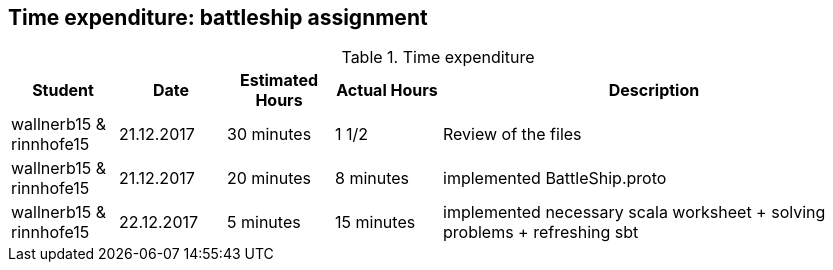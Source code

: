 == Time expenditure: battleship assignment

[cols="1,1,1, 1,4", options="header"]
.Time expenditure
|===
| Student
| Date
| Estimated Hours
| Actual Hours
| Description

| wallnerb15 & rinnhofe15
| 21.12.2017
| 30 minutes
| 1 1/2
| Review of the files

| wallnerb15 & rinnhofe15
| 21.12.2017
| 20 minutes
| 8 minutes
| implemented BattleShip.proto


| wallnerb15 & rinnhofe15
| 22.12.2017
| 5 minutes
| 15 minutes
| implemented necessary scala worksheet + solving problems + refreshing sbt 


|===